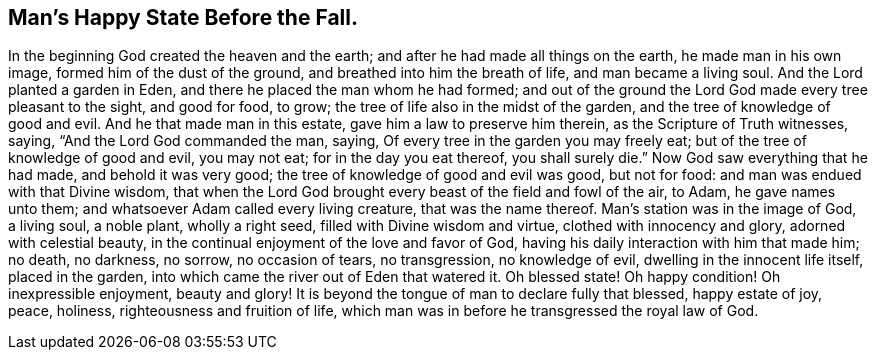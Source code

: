 [.style-blurb]
== Man`'s Happy State Before the Fall.

In the beginning God created the heaven and the earth;
and after he had made all things on the earth, he made man in his own image,
formed him of the dust of the ground, and breathed into him the breath of life,
and man became a living soul.
And the Lord planted a garden in Eden, and there he placed the man whom he had formed;
and out of the ground the Lord God made every tree pleasant to the sight,
and good for food, to grow; the tree of life also in the midst of the garden,
and the tree of knowledge of good and evil.
And he that made man in this estate, gave him a law to preserve him therein,
as the Scripture of Truth witnesses, saying, "`And the Lord God commanded the man,
saying, Of every tree in the garden you may freely eat;
but of the tree of knowledge of good and evil, you may not eat;
for in the day you eat thereof, you shall surely die.`"
Now God saw everything that he had made, and behold it was very good;
the tree of knowledge of good and evil was good, but not for food:
and man was endued with that Divine wisdom,
that when the Lord God brought every beast of the field and fowl of the air, to Adam,
he gave names unto them; and whatsoever Adam called every living creature,
that was the name thereof.
Man`'s station was in the image of God, a living soul, a noble plant, wholly a right seed,
filled with Divine wisdom and virtue, clothed with innocency and glory,
adorned with celestial beauty, in the continual enjoyment of the love and favor of God,
having his daily interaction with him that made him; no death, no darkness, no sorrow,
no occasion of tears, no transgression, no knowledge of evil,
dwelling in the innocent life itself, placed in the garden,
into which came the river out of Eden that watered it.
Oh blessed state!
Oh happy condition!
Oh inexpressible enjoyment, beauty and glory!
It is beyond the tongue of man to declare fully that blessed, happy estate of joy, peace,
holiness, righteousness and fruition of life,
which man was in before he transgressed the royal law of God.
